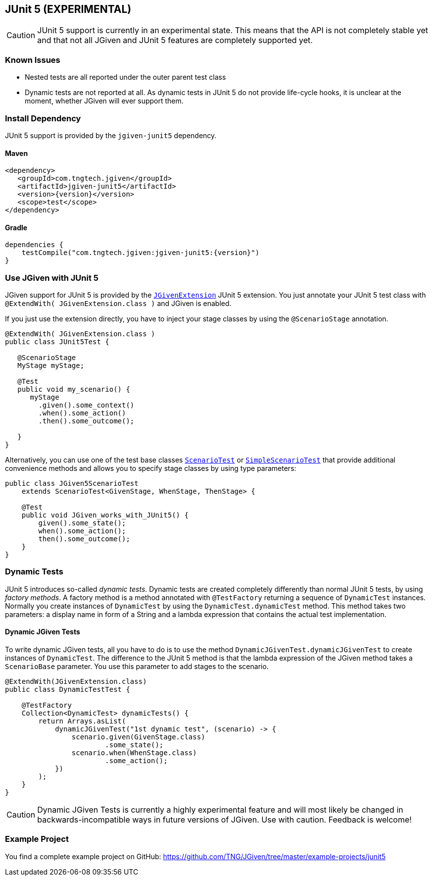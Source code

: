 == JUnit 5 (EXPERIMENTAL)
:javadocurl: http://static.javadoc.io/com.tngtech.jgiven/jgiven-junit5/{version}/com/tngtech/jgiven/junit5

CAUTION: JUnit 5 support is currently in an experimental state.
This means that the API is not completely stable yet and that not all
JGiven and JUnit 5 features are completely supported yet.

=== Known Issues

* Nested tests are all reported under the outer parent test class
* Dynamic tests are not reported at all. As dynamic tests in JUnit 5 do not provide life-cycle
  hooks, it is unclear at the moment, whether JGiven will ever support them.

=== Install Dependency
JUnit 5 support is provided by the `jgiven-junit5` dependency.

==== Maven

[source,maven,subs="verbatim,attributes"]
----
<dependency>
   <groupId>com.tngtech.jgiven</groupId>
   <artifactId>jgiven-junit5</artifactId>
   <version>{version}</version>
   <scope>test</scope>
</dependency>
----

==== Gradle

[source,gradle,subs="verbatim,attributes"]
----
dependencies {
    testCompile("com.tngtech.jgiven:jgiven-junit5:{version}")
}
----

=== Use JGiven with JUnit 5

JGiven support for JUnit 5 is provided by the link:{javadocurl}/JGivenExtension.html[`JGivenExtension`]
JUnit 5 extension. You just annotate your JUnit 5 test class with `@ExtendWith( JGivenExtension.class )`
and JGiven is enabled.

If you just use the extension directly, you have to inject your stage classes by using
the `@ScenarioStage` annotation.

[source,java]
----
@ExtendWith( JGivenExtension.class )
public class JUnit5Test {

   @ScenarioStage
   MyStage myStage;

   @Test
   public void my_scenario() {
      myStage
        .given().some_context()
        .when().some_action()
        .then().some_outcome();

   }
}
----

Alternatively, you can use one of the test base classes link:{javadocurl}/ScenarioTest.html[`ScenarioTest`] or
link:{javadocurl}/SimpleScenarioTest.html[`SimpleScenarioTest`] that provide additional convenience methods
and allows you to specify stage classes by using type parameters:

[source,java]
----
public class JGiven5ScenarioTest
    extends ScenarioTest<GivenStage, WhenStage, ThenStage> {

    @Test
    public void JGiven_works_with_JUnit5() {
        given().some_state();
        when().some_action();
        then().some_outcome();
    }
}
----

=== Dynamic Tests
JUnit 5 introduces so-called _dynamic tests_.
Dynamic tests are created completely differently than normal JUnit 5 tests, by using _factory methods_.
A factory method is a method annotated with `@TestFactory` returning a sequence of `DynamicTest` instances.
Normally you create instances of `DynamicTest` by using the `DynamicTest.dynamicTest` method.
This method takes two parameters: a display name in form of a String and a lambda expression that contains
the actual test implementation.

==== Dynamic JGiven Tests
To write dynamic JGiven tests, all you have to do is to use the method `DynamicJGivenTest.dynamicJGivenTest`
to create instances of `DynamicTest`.
The difference to the JUnit 5 method is that the lambda expression of the JGiven method takes a `ScenarioBase` parameter.
You use this parameter to add stages to the scenario.

[source,java]
----
@ExtendWith(JGivenExtension.class)
public class DynamicTestTest {

    @TestFactory
    Collection<DynamicTest> dynamicTests() {
        return Arrays.asList(
            dynamicJGivenTest("1st dynamic test", (scenario) -> {
                scenario.given(GivenStage.class)
                        .some_state();
                scenario.when(WhenStage.class)
                        .some_action();
            })
        );
    }
}
----

CAUTION: Dynamic JGiven Tests is currently a highly experimental feature and will most likely
be changed in backwards-incompatible ways in future versions of JGiven. Use with caution.
Feedback is welcome!

=== Example Project

You find a complete example project on GitHub: https://github.com/TNG/JGiven/tree/master/example-projects/junit5
